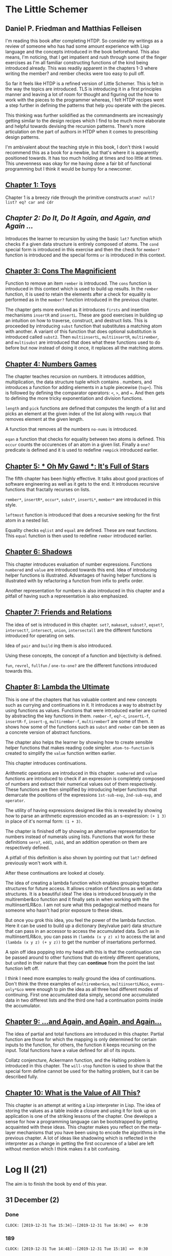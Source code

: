 * The Little Schemer 
** Daniel P. Friedman and Matthias Felleisen

I'm reading this book after completing HTDP. So consider my writings as a review of someone who has had some amount experience with Lisp language and the concepts introduced in the book beforehand. This also means, I'm noticing, that I get impatient and rush through some of the finger exercises as I'm all familiar constructing functions of the kind being introduced already. This was readily apparent in the chapters 1-3 where writing the member? and rember checks were too easy to pull off.

So far it feels like HTDP is a refined version of Little Schemer. This is felt in the way the topics are introduced. TLS is introducing it in a first principles manner and leaving a lot of room for thought and figuring out the how to work with the pieces to the programmer whereas, I felt HTDP recipes went a step further in defining the patterns that help you operate with the pieces.

This thinking was further solidified as the commandments are increasingly getting similar to the design recipes which I find to be much more elaborate and helpful towards devising the recursion patterns. There's more articulation on the part of authors in HTDP when it comes to prescribing design patterns.

I'm ambivalent about the teaching style in this book, I don't think I
would recommend this as a book for a newbie, but that's where it is
apparently positioned towards. It has too much holding at times and
too little at times. This unevenness was okay for me having done a
fair bit of functional programming but I think it would be bumpy for a
newcomer.
  
** [[./01-toys.rkt][Chapter 1: Toys]]

Chapter 1 is a breezy ride through the primitive constructs ~atom? null? list? eq? car and cdr~

** [[.02-do-it-do-it-again-and-again-and-again.rkt][Chapter 2: Do It, Do It Again, and Again, and Again …]]

Introduces the learner to recursion by using the basic ~lat?~ function which checks if a given data structure is entirely composed of atoms. The ~cond~ special form is introduced in this exercise and then the check for ~member?~ function is introduced and the special forms ~or~ is introduced in this context.

** [[./03-cons-the-magnificent.rkt][Chapter 3: Cons The Magnificient]]

Function to remove an item ~rember~ is introduced. The ~cons~ function is introduced in this context which is used to build up results. In the ~rember~ function, it is used to retain the elements after a check for equality is performed as in the ~member?~ function introduced in the previous chapter.

The chapter gets more evolved as it introduces ~firsts~ and insertion mechanisms ~insertR~ and ~insertL~. These are good exercises in building up an intuition on how to traverse, construct, and destruct lists. This is proceeded by introducing ~subst~ function that substitutes a matching atom with another. A variant of this function that does optional substitution is introduced called ~subst2~. Then ~multiinsertL~, ~multiinsertR~, ~multirember~, and ~multisubst~ are introduced that does what these functions used to do before but now instead of doing it once, it replaces all the matching atoms.

** [[./04-numbers-games.rkt][Chapter 4: Numbers Games]]

The chapter teaches recursion on numbers. It introduces addition, multiplication, the data structure tuple which contains . numbers, and introduces a function for adding elements in a tuple piecewise (~tup+~). This is followed by defining the comparator operators: ~<~, ~>~, and ~=~. And then gets to defining the more tricky exponentiation and division functions.

~length~ and ~pick~ functions are defined that computes the length of a list and picks an element at the given index of the list along with ~rempick~ that removes element at the given length.

A function that removes all the numbers ~no-nums~ is introduced.

~eqan~ a function that checks for equality between two atoms is defined. This  ~occur~ counts the occurences of an atom in a given list. Finally a ~one?~ predicate is defined and it is used to redefine ~rempick~ introduced earlier.
  
** [[./05-oh-my-gawd-it's-full-of-stars.rkt][Chapter 5: * Oh My Gawd *: It's Full of Stars]]

  The fifth chapter has been highly effective. It talks about good
  practices of software engineering as well as it gets to the
  end. It introduces recursive functions that fractally recurses on lists.
  
  ~rember*~, ~insertR*~, ~occur*~, ~subst*~, ~insertL*~, ~member*~ are introduced in this style.
  
  ~leftmost~ function is introduced that does a recursive seeking for the first atom in a nested list.
  
  Equality checks ~eqlist~ and ~equal~ are defined. These are neat functions.
  This ~equal~ function is then used to redefine ~rember~ introduced earlier.
** [[./06-shadows.rkt][Chapter 6: Shadows]]
   
This chapter introduces evaluation of number expressions.
Functions ~numbered~ and ~value~ are introduced towards this end.
Idea of introducing helper functions is illustrated. Advantages of
having helper functions is illustrated with by refactoring a function
from infix to prefix order.

Another representation for numbers is also introduced in this chapter
and a pitfall of having such a representation is also emphasized.
   
** [[./07-friends-and-relations.rkt][Chapter 7: Friends and Relations]]
   
   The idea of set is introduced in this chapter.
~set?~, ~makeset~, ~subset?~, ~eqset?~, ~intersect?~, ~intersect~,
~union~, ~intersectall~ are the different functions introduced for
operating on sets.

Idea of ~pair~ and ~build~ ing them is also introduced.

Using these concepts, the concept of a function and bijectivity is defined.

~fun~, ~revrel~, ~fullfun~ / ~one-to-one?~ are the different functions introduced towards this.

** [[./08-lambda-the-ultimate.rkt][Chapter 8: Lambda the Ultimate]]
   
This is one of the chapters that has valuable content and new concepts such as currying and continuations in it. It introduces a way to abstract by using functions as values. Functions that were introduced earlier are curried by abstracting the key functions in them.
~rember-f~, ~eq?-c~, ~insertL-f~, ~insertR-f~, ~insert-g~, ~multirember-f~, ~multiremberT~ are some of them. 
It shows how some of the functions such as ~subst~ and ~rember~ can be seen as a concrete version of abstract functions.

The chapter also helps the learner by showing how to create sensible helper functions that makes reading code simpler.
~atom-to-function~ is created to simplify the ~value~ function written earlier.

   
This chapter introduces continuations.

Arithmetic operations are introduced in this chapter.
~numbered~ and ~value~ functions are introduced to check if an expression is completely composed of numbers and extract their numerical values out of them respectively. These functions are then simplified by introducing helper functions that demarcate the positions of the expressions ~1st-sub-exp~, ~2nd-sub-exp~, and ~operator~.

The utility of having expressions designed like this is revealed by showing how to parse an arithmetic expression encoded as an s-expression: ~(+ 1 3)~ in place of it's normal form: ~(1 + 3)~.

The chapter is finished off by showing an alternative representation for numbers instead of numerals using lists. Functions that work for these definitions ~sero?~, ~edd1~, ~zub1~, and an addition operation on them are respectively defined.

A pitfall of this definition is also shown by pointing out that ~lat?~ defined previously won't work with it.

After these continuations are looked at closely.

The idea of creating a lambda function which enables grouping together
structures for future access. It allows creation of functions as well
as data structures. It is a beautiful idea! The idea is introduced
brusquely in the multirember&co function and it finally sets in when
working with the multiinsertLR&co. I am not sure what this pedagogical
method means for someone who hasn't had prior exposure to these ideas.

But once you grok this idea, you feel the power of the lambda
function. Here it can be used to build up a dictionary (key/value
pair) data structure that can pass in an accessor to access the
accumulated data. Such as in multiinsertLR&co, you can pass in
~(lambda (x y z) x)~ to access the lat and ~(lambda (x y z) (+ y z))~
to get the number of insertations performed.

A spin off idea popping into my head with this is that the
continuation can be passed around to other functions that do entirely
different operations, but united in their nature that they can
*continue* from the point the last function left off.

I think I need more examples to really ground the idea of
continuations. Don't think the three examples of ~multirember&co~,
~multiinsertLR&co~, ~evens-only*&co~ were enough to pin the idea as all
three had different modes of continuing. First one accumulated data
simply, second one accumulated data in two differest lists and the
third one had a continuation points inside the accumulator.

** [[./09-and-again-and-again-and-again.rkt][Chapter 9: ...and Again, and Again, and Again...]]

   The idea of partial and total functions are introduced in this
   chapter. Partial function are those for which the mapping is only
   determined for certain inputs to the function, for others, the
   function it keeps recursing on the input. Total functions have a
   value defined for all of its inputs.
   
   Collatz conjencture, Ackermann function, and the Halting problem is
   introduced in this chapter. The ~will-stop~ function is used to
   show that the special form define cannot be used for the halting
   problem, but it can be described fully.
   
** [[./10-what-is-the-value-of-all-this.rkt][Chapter 10: What is the Value of All This?]]
   This chapter is an attempt at writing a Lisp interpreter in
   Lisp. The idea of storing the values as a table inside a closure
   and using it for look up on application is one of the striking
   lessons of the chapter. One develops a sense for how a programming
   language can be bootstrapped by getting acquainted with these
   ideas. This chapter makes you reflect on the meta-layer mechanisms
   that you have been using to encode the algorithms in the previous
   chapter. A lot of ideas like shadowing which is reflected in the
   interpreter as a change in getting the first occurence of a label
   are left without mention which I think makes it a bit confusing.


* Log II (21)
  
The aim is to finish the book by end of this year.

** 31 December (2)

*** Done
   =CLOCK: [2019-12-31 Tue 15:34]--[2019-12-31 Tue 16:04] =>  0:30=
 
*** 189
   =CLOCK: [2019-12-31 Tue 14:48]--[2019-12-31 Tue 15:18] =>  0:30=
   
** 27 December (2)
 
*** 184
   =CLOCK: [2019-12-27 Fri 17:22]--[2019-12-27 Fri 17:52] =>  0:30=
 
*** 180
   =CLOCK: [2019-12-27 Fri 16:38]--[2019-12-27 Fri 17:08] =>  0:30=
   
** 26 December (2)
 
*** 173
   =CLOCK: [2019-12-26 Thu 21:21]--[2019-12-26 Thu 21:51] =>  0:30=
 
*** 164
   =CLOCK: [2019-12-26 Thu 18:25]--[2019-12-26 Thu 18:55] =>  0:30=
   
** 23 December (1)
*** 155
   =CLOCK: [2019-12-23 Mon 22:16]--[2019-12-23 Mon 22:46] =>  0:30=
   
** 20 December (1)
 
*** 152
   =CLOCK: [2019-12-20 Fri 16:19]--[2019-12-20 Fri 16:49] =>  0:30=
 

** 19 December (3)

*** 147
   =CLOCK: [2019-12-19 Thu 17:39]--[2019-12-19 Thu 18:09] =>  0:30=
 
*** 147
   =CLOCK: [2019-12-19 Thu 16:32]--[2019-12-19 Thu 17:02] =>  0:30=
 
*** 147
   =CLOCK: [2019-12-19 Thu 15:40]--[2019-12-19 Thu 16:10] =>  0:30=
 
** 18 December (3)
*** 145
   =CLOCK: [2019-12-18 Wed 18:40]--[2019-12-18 Wed 19:10] =>  0:30=
 
*** 144
   =CLOCK: [2019-12-18 Wed 18:07]--[2019-12-18 Wed 18:37] =>  0:30=
 
*** 142
   =CLOCK: [2019-12-18 Wed 17:31]--[2019-12-18 Wed 18:01] =>  0:30=
 
** 10 December 2019 (3)

*** 140
   =CLOCK: [2019-12-10 Tue 12:55]--[2019-12-10 Tue 13:25] =>  0:30=
  
*** 137
   =CLOCK: [2019-12-10 Tue 12:21]--[2019-12-10 Tue 12:51] =>  0:30=
  
*** 132
   =CLOCK: [2019-12-10 Tue 10:46]--[2019-12-10 Tue 11:16] =>  0:30=
   
** 9 December 2019 (2)
  
*** 127
   =CLOCK: [2019-12-09 Mon 16:34]--[2019-12-09 Mon 17:04] =>  0:30=
  
*** 121
   =CLOCK: [2019-12-09 Mon 15:42]--[2019-12-09 Mon 16:12] =>  0:30=
   
** 6 December 2019 (2)
  
*** 118
   =CLOCK: [2019-12-06 Fri 16:02]--[2019-12-06 Fri 16:32] =>  0:30=
  
*** 114
   =CLOCK: [2019-12-06 Fri 15:28]--[2019-12-06 Fri 15:58] =>  0:30=

** 5 December 2019 (4)

*** 111
   =CLOCK: [2019-12-05 Thu 17:48]--[2019-12-05 Thu 18:18] =>  0:30=
  
*** 106
   =CLOCK: [2019-12-05 Thu 17:18]--[2019-12-05 Thu 17:48] =>  0:30=

*** 95
   =CLOCK: [2019-12-05 Thu 16:48]--[2019-12-05 Thu 17:18] =>  0:30=
  
*** 88
   =CLOCK: [2019-12-05 Thu 15:00]--[2019-12-05 Thu 15:30] =>  0:30=
  
** 4 December 2019 (1)

*** 81
   =CLOCK: [2019-12-04 Wed 12:28]--[2019-12-04 Wed 12:58] =>  0:30=

** 2 December 2019 (2)

*** 52

  =CLOCK: [2019-12-02 Mon 14:11]--[2019-12-02 Mon 14:36] =>  0:30=
  
*** 31

  =CLOCK: [2019-12-02 Mon 13:25]--[2019-12-02 Mon 13:55] =>  0:30=

** 1 December 2019 (1)
   
*** 21

   =CLOCK: [2019-12-01 Sun 19:27]--[2019-12-01 Sun 19:57] =>  0:30=


* Log 

** Daily

   #+BEGIN: clocktable :maxlevel 2 :scope subtree
   #+CAPTION: Clock summary at [2015-09-09 Wed 23:12]
   | Headline     | Time   |      |
   |--------------+--------+------|
   | *Total time* | *7:30* |      |
   |--------------+--------+------|
   | \_  Daily    |        | 7:30 |
   #+END:

*** 9 September 2015 (99-100)

    :LOGBOOK:

**** Page 100
    =CLOCK: [2015-09-09 Wed 22:32]--[2015-09-09 Wed 23:02] =>  0:30=
    :END:

*** 8 September 2015 - (99)

*** 7 September 2015 - (99)

*** 6 September 2015 - (76 - 99)
    Pomodoros Done: 14
    Pages: 99
    Rate: 99/14
    Remaining Pages: 94
    Pomodoros Remaining: 13.29

    :LOGBOOK:
    
    
**** Page 99
    =CLOCK: [2015-09-06 Sun 19:36]--[2015-09-06 Sun 20:06] =>  0:30=
   
**** Page 92
    =CLOCK: [2015-09-06 Sun 19:04]--[2015-09-06 Sun 19:34] =>  0:30=
    
**** Page 86
    =CLOCK: [2015-09-06 Sun 18:28]--[2015-09-06 Sun 18:58] =>  0:30=
    
**** Page 80
    =CLOCK: [2015-09-06 Sun 17:22]--[2015-09-06 Sun 17:52] =>  0:30=
    

    :END:
    
*** 5 September 2015 - 3 (45 - 76)
    Pomodoros Done: 10
    Pages: 76
    Rate: 76/10
    Remaining Pages: 117
    Pomodoros Remaining: 15.39

    :LOGBOOK:
**** Page 76
=CLOCK: [2015-09-05 Sat 20:32]--[2015-09-05 Sat 21:02] =>  0:30=

**** Page 68
=CLOCK: [2015-09-05 Sat 19:58]--[2015-09-05 Sat 20:28] =>  0:30=


**** Page 57
=CLOCK: [2015-09-05 Sat 03:58]--[2015-09-05 Sat 04:28] =>  0:30=


    :END:

*** 4 September 2015 - 2 (18 - 45)
    
    Pomodoros Done: 7
    Pages: 45
    Rate: 45/7
    Remaining Pages: 148
    Pomodoros Remaining: 23.02

    :LOGBOOK:
**** Page 45
    =CLOCK: [2015-09-04 Fri 22:27]--[2015-09-04 Fri 22:57] =>  0:30=

**** Page 34
    =CLOCK: [2015-09-04 Fri 21:53]--[2015-09-04 Fri 22:23] =>  0:30=

    :END:

*** 3 September 2015 - 2 (7 - 18)

    Pomodoros Done: 5
    Pages: 18
    Rate: 18/5
    Remaining Pages: 175
    Pomodoros Remaining: 48.61

    :LOGBOOK:
    
*** Page 18
=CLOCK: [2015-09-03 Thu 15:39]--[2015-09-03 Thu 16:09] =>  0:30=


**** Page 11
=CLOCK: [2015-09-03 Thu 12:36]--[2015-09-03 Thu 13:06] =>  0:30=


    :END:

*** 2 September 2015 - 3 (0 - 7)
    Pomodoros Done: 3
    Pages: 7
    Rate: 7/3
    Remaining Pages: 186
    Pomodoros Remaining: 79.71

    :LOGBOOK:
**** Page 7
=CLOCK: [2015-09-02 Wed 19:42]--[2015-09-02 Wed 20:12] =>  0:30=

**** Page 3
=CLOCK: [2015-09-02 Wed 19:12]--[2015-09-02 Wed 19:42] =>  0:30=

*** Front Matter
=CLOCK: [2015-09-02 Wed 18:33]--[2015-09-02 Wed 19:03] =>  0:30=


    :END:

    

** Chapterwise
   
- Frontmatter - 2
- Chapter 1: Toys - 2.5
- Chapter 2: Do It, Do It Again, and Again, and Again ... - 1
- Chapter 3: Cons the Magnificent - 3
- Chapter 4: Numbers Games - 2.5
- Chapter 5: * Oh My Gawd *: It's Full of Stars - 2.5
- Chapter 6: Shadows - 0.5
- Chapter 7: Friends and Relations
- Chapter 8: Lambda the Ultimate
- Chapter 9: ... and Again, and Again, and Again, ...
- Chapter 10: What is the Value of All of This?
- Intermission

   
** Estimate
   
   =<2019-12-10 Tue 16:36>= At most this is going to take 10-15
   pomodoros more. Meaning it takes something like 40 pomodoros to
   complete the book if were previously familiar with functional
   programming.

   =<2019-11-18 Mon 03:57>= There was a long break in the continuum. But
   back on it now.

   =<2015-09-02 Wed 20:13>= - 350 Pomodoros <- <2015-09-04 Fri 22:58> This
   was seemingly wrong. I thought this to be another HTDP but looks like
   it's much smaller and almost as fundamental.

   =<2015-09-03 Thu 13:05>= - At the current rate looks like there's a
   chance to end this in 50 Pomodoros. But very unlikely.

   =<2015-09-04 Fri 22:20>= - If the rest of the chapters are as easy as
   the current ones, then I'm looking at a completion time of 75-100 Pomodoros.

   =<2015-09-04 Fri 22:57>= - Current calculation shows that only 20
   Pomodoros remains but that's only if I maintain the current breezing
   rate which is only possible because I'm familiar with the current
   recursion patterns, I have to see how quickly this escalates and to where.

   =<2015-09-05 Sat 20:29>= - Current rate shows only 16 or so pomodoros
   is required. But I'm thinking that at least 30 would be needed.

   =<2015-09-06 Sun 19:30>= - Things are requiring more effort because
   it requires more thought, but I think it's going to get easier. If
   all the chapters are as demanding, then I'm looking at a completion
   under 80 pomodoros, otherwise if it goes as easy before it's a < 40
   pomodoros job. But anywhere between 20 - 40 hours looks very like


